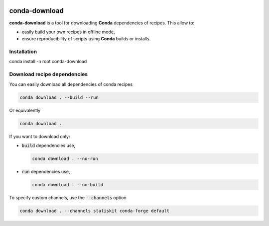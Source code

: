 .. image:: https://img.shields.io/badge/License-Apache%202.0-yellow.svg
   :target: https://opensource.org/licenses/Apache-2.0
   
.. image:: https://travis-ci.org/StatisKit/conda-download.svg?branch=master
   :target: https://travis-ci.org/StatisKit/conda-download
  
.. image:: https://ci.appveyor.com/api/projects/status/py9mtxkvd2am4w1b/branch/master
   :target: https://ci.appveyor.com/api/projects/status/py9mtxkvd2am4w1b/branch/master


**conda-download**
==================

**conda-download** is a tool for downloading **Conda** dependencies of recipes.
This allow to:

* easily build your own recipes in offline mode,
* ensure reproducibility of scripts using **Conda** builds or installs.

Installation
------------

conda install -n root conda-download

Download recipe dependencies
----------------------------

You can easily download all dependencies of conda recipes

.. code-block:: console

    conda download . --build --run

Or equivalently

.. code-block:: console

    conda download .

If you want to download only:

* :code:`build` dependencies use,

  .. code-block:: console

    conda download . --no-run

* :code:`run` dependencies use,

  .. code-block:: console

    conda download . --no-build

To specify custom channels, use the :code:`--channels` option

.. code-block:: console

    conda download . --channels statiskit conda-forge default